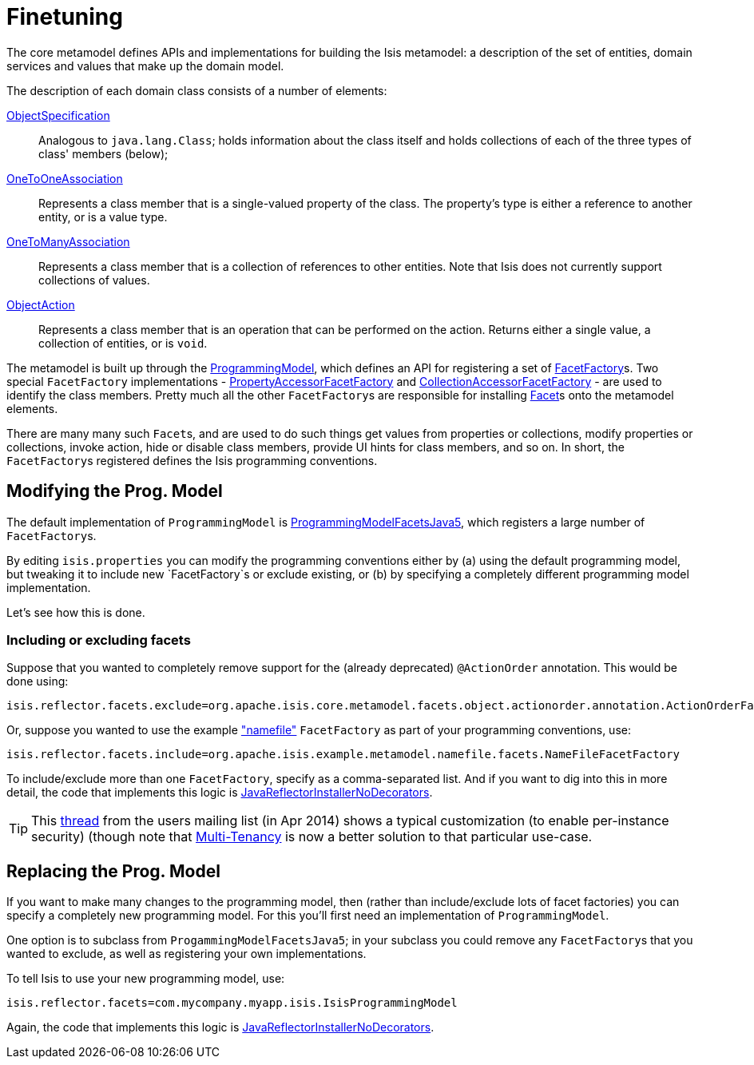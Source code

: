 [[_ug_extending_programming-model_finetuning]]
= Finetuning
:Notice: Licensed to the Apache Software Foundation (ASF) under one or more contributor license agreements. See the NOTICE file distributed with this work for additional information regarding copyright ownership. The ASF licenses this file to you under the Apache License, Version 2.0 (the "License"); you may not use this file except in compliance with the License. You may obtain a copy of the License at. http://www.apache.org/licenses/LICENSE-2.0 . Unless required by applicable law or agreed to in writing, software distributed under the License is distributed on an "AS IS" BASIS, WITHOUT WARRANTIES OR  CONDITIONS OF ANY KIND, either express or implied. See the License for the specific language governing permissions and limitations under the License.
:_basedir: ../
:_imagesdir: images/


The core metamodel defines APIs and implementations for building the Isis metamodel: a description of the set of entities, domain services and values that make up the domain model.


The description of each domain class consists of a number of elements:

https://github.com/apache/isis/blob/master/core/metamodel/src/main/java/org/apache/isis/core/metamodel/spec/ObjectSpecification.java[ObjectSpecification]::
Analogous to `java.lang.Class`; holds information about the class itself and holds collections of each of the three types of class' members (below);

https://github.com/apache/isis/blob/master/core/metamodel/src/main/java/org/apache/isis/core/metamodel/spec/feature/OneToOneAssociation.java[OneToOneAssociation]::
Represents a class member that is a single-valued property of the class. The property's type is either a reference to another entity, or is a value type.

https://github.com/apache/isis/blob/master/core/metamodel/src/main/java/org/apache/isis/core/metamodel/spec/feature/OneToManyAssociation.java[OneToManyAssociation]::
Represents a class member that is a collection of references to other entities. Note that Isis does not currently support collections of values.

https://github.com/apache/isis/blob/master/core/metamodel/src/main/java/org/apache/isis/core/metamodel/spec/feature/ObjectAction.java[ObjectAction]::
Represents a class member that is an operation that can be performed on the action. Returns either a single value, a collection of entities, or is `void`.


The metamodel is built up through the https://github.com/apache/isis/blob/master/core/metamodel/src/main/java/org/apache/isis/core/metamodel/progmodel/ProgrammingModel.java[ProgrammingModel], which defines an API for registering a set of https://github.com/apache/isis/blob/master/core/metamodel/src/main/java/org/apache/isis/core/metamodel/facets/FacetFactory.java[FacetFactory]s.  Two special `FacetFactory` implementations - https://github.com/apache/isis/blob/master/core/metamodel/src/main/java/org/apache/isis/core/metamodel/facets/properties/accessor/PropertyAccessorFacetViaAccessorFactory.java[PropertyAccessorFacetFactory] and https://github.com/apache/isis/blob/master/core/metamodel/src/main/java/org/apache/isis/core/metamodel/facets/collections/accessor/CollectionAccessorFacetViaAccessorFactory.java[CollectionAccessorFacetFactory] - are used to identify the class members.
Pretty much all the other ``FacetFactory``s are responsible for installing https://github.com/apache/isis/blob/master/core/metamodel/src/main/java/org/apache/isis/core/metamodel/facetapi/Facet.java[Facet]s onto the metamodel elements.

There are many many such ``Facet``s, and are used to do such things get values from properties or collections, modify properties or collections, invoke action, hide or disable class members, provide UI hints for class members, and so on. In short, the ``FacetFactory``s registered defines the Isis programming conventions.



== Modifying the Prog. Model

The default implementation of `ProgrammingModel` is https://github.com/apache/isis/blob/master/core/metamodel/src/main/java/org/apache/isis/progmodels/dflt/ProgrammingModelFacetsJava5.java[ProgrammingModelFacetsJava5], which registers a large number of ``FacetFactory``s.

By editing `isis.properties` you can modify the programming conventions either by (a) using the default programming model, but tweaking it to include new `FacetFactory`s or exclude existing, or (b) by specifying a completely different programming model implementation.

Let's see how this is done.

=== Including or excluding facets

Suppose that you wanted to completely remove support for the (already deprecated) `@ActionOrder` annotation. This would be done using:

[source,ini]
----
isis.reflector.facets.exclude=org.apache.isis.core.metamodel.facets.object.actionorder.annotation.ActionOrderFacetAnnotationFactory
----

Or, suppose you wanted to use the example https://github.com/apache/isis/blob/master/mothballed/misc/metamodel/namefile/src/main/java/org/apache/isis/example/metamodel/namefile/facets/NameFileFacetFactory.java["namefile"] `FacetFactory` as part of your programming conventions, use:

[source,ini]
----
isis.reflector.facets.include=org.apache.isis.example.metamodel.namefile.facets.NameFileFacetFactory
----

To include/exclude more than one `FacetFactory`, specify as a comma-separated list. And if you want to dig into this in more detail, the code that implements this logic is https://github.com/apache/isis/blob/master/core/metamodel/src/main/java/org/apache/isis/progmodels/dflt/JavaReflectorInstallerNoDecorators.java[JavaReflectorInstallerNoDecorators].

[TIP]
====
This http://isis.markmail.org/thread/472c3mrvcgnripst[thread] from the users mailing list (in Apr 2014) shows a typical customization (to enable per-instance security) (though note that xref:ug.adoc#_ug_more-advanced_multi-tenancy[Multi-Tenancy] is now a better solution to that particular use-case.
====




== Replacing the Prog. Model

If you want to make many changes to the programming model, then (rather than include/exclude lots of facet factories) you can specify a completely new programming model.  For this you'll first need an implementation of `ProgrammingModel`.

One option is to subclass from `ProgammingModelFacetsJava5`; in your subclass you could remove any ``FacetFactory``s that you wanted to exclude, as well as registering your own implementations.

To tell Isis to use your new programming model, use:

[source,ini]
----
isis.reflector.facets=com.mycompany.myapp.isis.IsisProgrammingModel
----

Again, the code that implements this logic is https://github.com/apache/isis/blob/master/core/metamodel/src/main/java/org/apache/isis/progmodels/dflt/JavaReflectorInstallerNoDecorators.java[JavaReflectorInstallerNoDecorators].